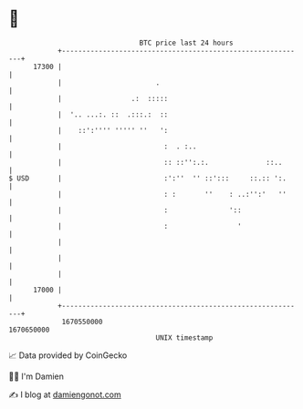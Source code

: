 * 👋

#+begin_example
                                   BTC price last 24 hours                    
               +------------------------------------------------------------+ 
         17300 |                                                            | 
               |                       .                                    | 
               |                 .:  :::::                                  | 
               |  '.. ...:. ::  .:::.:  ::                                  | 
               |    ::':'''' ''''' ''   ':                                  | 
               |                         :  . :..                           | 
               |                         :: ::'':.:.              ::..      | 
   $ USD       |                         :':''  '' ::':::     ::.:: ':.     | 
               |                         : :       ''    : ..:'':'   ''     | 
               |                         :               '::                | 
               |                         :                 '                | 
               |                                                            | 
               |                                                            | 
               |                                                            | 
         17000 |                                                            | 
               +------------------------------------------------------------+ 
                1670550000                                        1670650000  
                                       UNIX timestamp                         
#+end_example
📈 Data provided by CoinGecko

🧑‍💻 I'm Damien

✍️ I blog at [[https://www.damiengonot.com][damiengonot.com]]
